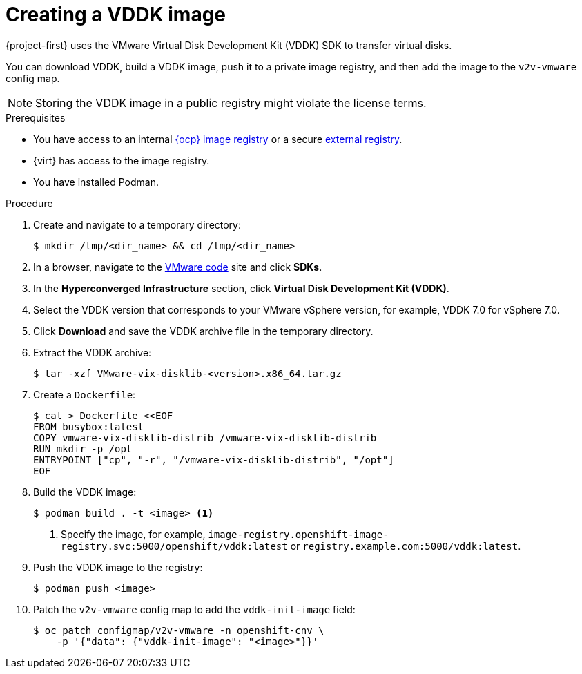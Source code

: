 // Module included in the following assemblies:
//
// * documentation/doc-Migration_Toolkit_for_Virtualization/master.adoc

[id="adding-vddk-to-mtv_{context}"]
= Creating a VDDK image

{project-first} uses the VMware Virtual Disk Development Kit (VDDK) SDK to transfer virtual disks.

You can download VDDK, build a VDDK image, push it to a private image registry, and then add the image to the `v2v-vmware` config map.

[NOTE]
====
Storing the VDDK image in a public registry might violate the license terms.
====

.Prerequisites

* You have access to an internal link:https://docs.openshift.com/container-platform/{ocp-version}/registry/configuring_registry_storage/configuring-registry-storage-baremetal.html[{ocp} image registry] or a secure link:https://docs.openshift.com/container-platform/{ocp-version}/registry/registry-options.html[external registry].
* {virt} has access to the image registry.
* You have installed Podman.

.Procedure

. Create and navigate to a temporary directory:
+
[source,terminal]
----
$ mkdir /tmp/<dir_name> && cd /tmp/<dir_name>
----

. In a browser, navigate to the link:https://code.vmware.com/home[VMware code] site and click *SDKs*.
. In the *Hyperconverged Infrastructure* section, click *Virtual Disk Development Kit (VDDK)*.
. Select the VDDK version that corresponds to your VMware vSphere version, for example, VDDK 7.0 for vSphere 7.0.
. Click *Download* and save the VDDK archive file in the temporary directory.
. Extract the VDDK archive:
+
[source,terminal]
----
$ tar -xzf VMware-vix-disklib-<version>.x86_64.tar.gz
----

. Create a `Dockerfile`:
+
[source,terminal]
----
$ cat > Dockerfile <<EOF
FROM busybox:latest
COPY vmware-vix-disklib-distrib /vmware-vix-disklib-distrib
RUN mkdir -p /opt
ENTRYPOINT ["cp", "-r", "/vmware-vix-disklib-distrib", "/opt"]
EOF
----

. Build the VDDK image:
+
[source,terminal]
----
$ podman build . -t <image> <1>
----
<1> Specify the image, for example, `image-registry.openshift-image-registry.svc:5000/openshift/vddk:latest` or `registry.example.com:5000/vddk:latest`.

. Push the VDDK image to the registry:
+
[source,terminal]
----
$ podman push <image>
----

. Patch the `v2v-vmware` config map to add the `vddk-init-image` field:
+
[source,terminal]
----
$ oc patch configmap/v2v-vmware -n openshift-cnv \
    -p '{"data": {"vddk-init-image": "<image>"}}'
----
